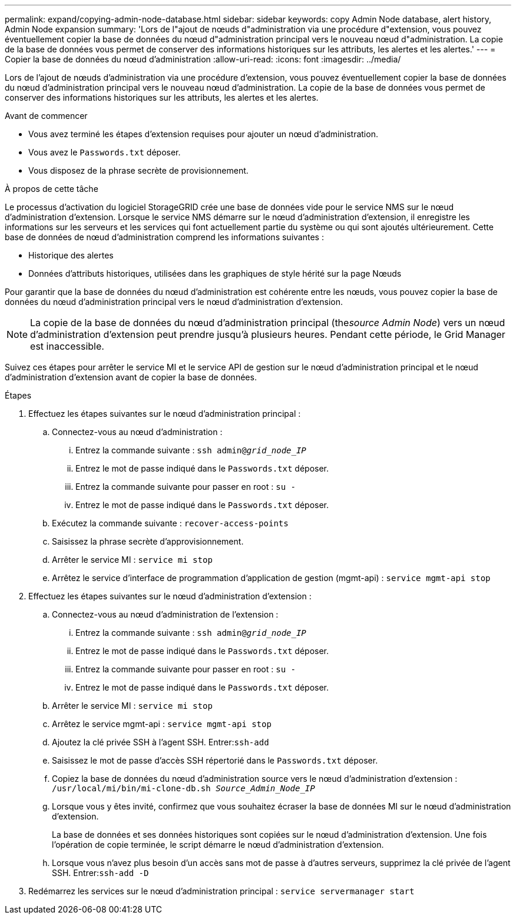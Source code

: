 ---
permalink: expand/copying-admin-node-database.html 
sidebar: sidebar 
keywords: copy Admin Node database, alert history, Admin Node expansion 
summary: 'Lors de l"ajout de nœuds d"administration via une procédure d"extension, vous pouvez éventuellement copier la base de données du nœud d"administration principal vers le nouveau nœud d"administration.  La copie de la base de données vous permet de conserver des informations historiques sur les attributs, les alertes et les alertes.' 
---
= Copier la base de données du nœud d'administration
:allow-uri-read: 
:icons: font
:imagesdir: ../media/


[role="lead"]
Lors de l'ajout de nœuds d'administration via une procédure d'extension, vous pouvez éventuellement copier la base de données du nœud d'administration principal vers le nouveau nœud d'administration.  La copie de la base de données vous permet de conserver des informations historiques sur les attributs, les alertes et les alertes.

.Avant de commencer
* Vous avez terminé les étapes d’extension requises pour ajouter un nœud d’administration.
* Vous avez le `Passwords.txt` déposer.
* Vous disposez de la phrase secrète de provisionnement.


.À propos de cette tâche
Le processus d’activation du logiciel StorageGRID crée une base de données vide pour le service NMS sur le nœud d’administration d’extension.  Lorsque le service NMS démarre sur le nœud d'administration d'extension, il enregistre les informations sur les serveurs et les services qui font actuellement partie du système ou qui sont ajoutés ultérieurement.  Cette base de données de nœud d'administration comprend les informations suivantes :

* Historique des alertes
* Données d'attributs historiques, utilisées dans les graphiques de style hérité sur la page Nœuds


Pour garantir que la base de données du nœud d'administration est cohérente entre les nœuds, vous pouvez copier la base de données du nœud d'administration principal vers le nœud d'administration d'extension.


NOTE: La copie de la base de données du nœud d'administration principal (the__source Admin Node__) vers un nœud d'administration d'extension peut prendre jusqu'à plusieurs heures.  Pendant cette période, le Grid Manager est inaccessible.

Suivez ces étapes pour arrêter le service MI et le service API de gestion sur le nœud d’administration principal et le nœud d’administration d’extension avant de copier la base de données.

.Étapes
. Effectuez les étapes suivantes sur le nœud d’administration principal :
+
.. Connectez-vous au nœud d'administration :
+
... Entrez la commande suivante : `ssh admin@_grid_node_IP_`
... Entrez le mot de passe indiqué dans le `Passwords.txt` déposer.
... Entrez la commande suivante pour passer en root : `su -`
... Entrez le mot de passe indiqué dans le `Passwords.txt` déposer.


.. Exécutez la commande suivante : `recover-access-points`
.. Saisissez la phrase secrète d’approvisionnement.
.. Arrêter le service MI : `service mi stop`
.. Arrêtez le service d'interface de programmation d'application de gestion (mgmt-api) : `service mgmt-api stop`


. Effectuez les étapes suivantes sur le nœud d’administration d’extension :
+
.. Connectez-vous au nœud d'administration de l'extension :
+
... Entrez la commande suivante : `ssh admin@_grid_node_IP_`
... Entrez le mot de passe indiqué dans le `Passwords.txt` déposer.
... Entrez la commande suivante pour passer en root : `su -`
... Entrez le mot de passe indiqué dans le `Passwords.txt` déposer.


.. Arrêter le service MI : `service mi stop`
.. Arrêtez le service mgmt-api : `service mgmt-api stop`
.. Ajoutez la clé privée SSH à l’agent SSH.  Entrer:``ssh-add``
.. Saisissez le mot de passe d'accès SSH répertorié dans le `Passwords.txt` déposer.
.. Copiez la base de données du nœud d'administration source vers le nœud d'administration d'extension : `/usr/local/mi/bin/mi-clone-db.sh _Source_Admin_Node_IP_`
.. Lorsque vous y êtes invité, confirmez que vous souhaitez écraser la base de données MI sur le nœud d’administration d’extension.
+
La base de données et ses données historiques sont copiées sur le nœud d'administration d'extension.  Une fois l’opération de copie terminée, le script démarre le nœud d’administration d’extension.

.. Lorsque vous n’avez plus besoin d’un accès sans mot de passe à d’autres serveurs, supprimez la clé privée de l’agent SSH.  Entrer:``ssh-add -D``


. Redémarrez les services sur le nœud d’administration principal : `service servermanager start`

